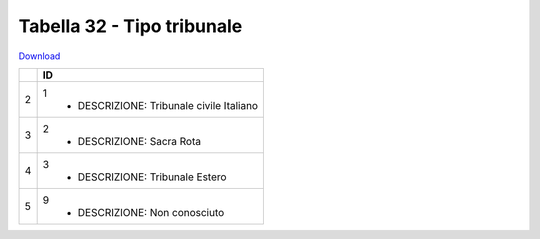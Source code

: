 Tabella 32 - Tipo tribunale
===========================


`Download <https://www.anpr.interno.it/portale/documents/20182/50186/tabella+32.xlsx/a17946cf-8cfe-4d6e-9050-5e628a54688a>`_

+----------+------------------------------------------------------------------------------------------------------------------------------------------------------------------------------------------------------------------------------------------------------------------------------------------------------------------------------------------------------------------------------------------------------------------------------------------------------------------------------------------------------------------------------------------------------------------------------------------------------------------------+
|          |ID                                                                                                                                                                                                                                                                                                                                                                                                                                                                                                                                                                                                                      |
+==========+========================================================================================================================================================================================================================================================================================================================================================================================================================================================================================================================================================================================================================+
|2         |1                                                                                                                                                                                                                                                                                                                                                                                                                                                                                                                                                                                                                       |
|          |  - DESCRIZIONE: Tribunale civile Italiano                                                                                                                                                                                                                                                                                                                                                                                                                                                                                                                                                                              |
+----------+------------------------------------------------------------------------------------------------------------------------------------------------------------------------------------------------------------------------------------------------------------------------------------------------------------------------------------------------------------------------------------------------------------------------------------------------------------------------------------------------------------------------------------------------------------------------------------------------------------------------+
|3         |2                                                                                                                                                                                                                                                                                                                                                                                                                                                                                                                                                                                                                       |
|          |  - DESCRIZIONE: Sacra Rota                                                                                                                                                                                                                                                                                                                                                                                                                                                                                                                                                                                             |
+----------+------------------------------------------------------------------------------------------------------------------------------------------------------------------------------------------------------------------------------------------------------------------------------------------------------------------------------------------------------------------------------------------------------------------------------------------------------------------------------------------------------------------------------------------------------------------------------------------------------------------------+
|4         |3                                                                                                                                                                                                                                                                                                                                                                                                                                                                                                                                                                                                                       |
|          |  - DESCRIZIONE: Tribunale Estero                                                                                                                                                                                                                                                                                                                                                                                                                                                                                                                                                                                       |
+----------+------------------------------------------------------------------------------------------------------------------------------------------------------------------------------------------------------------------------------------------------------------------------------------------------------------------------------------------------------------------------------------------------------------------------------------------------------------------------------------------------------------------------------------------------------------------------------------------------------------------------+
|5         |9                                                                                                                                                                                                                                                                                                                                                                                                                                                                                                                                                                                                                       |
|          |  - DESCRIZIONE: Non conosciuto                                                                                                                                                                                                                                                                                                                                                                                                                                                                                                                                                                                         |
+----------+------------------------------------------------------------------------------------------------------------------------------------------------------------------------------------------------------------------------------------------------------------------------------------------------------------------------------------------------------------------------------------------------------------------------------------------------------------------------------------------------------------------------------------------------------------------------------------------------------------------------+
